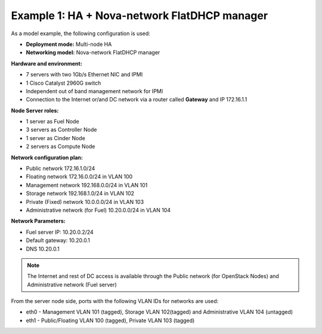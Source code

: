 Example 1: HA + Nova-network FlatDHCP manager
---------------------------------------------

As a model example, the following configuration is used:

* **Deployment mode:** Multi-node HA

* **Networking model:** Nova-network FlatDHCP manager

**Hardware and environment:**

* 7 servers with two 1Gb/s Ethernet NIC and IPMI
* 1 Cisco Catalyst 2960G switch
* Independent out of band management network for IPMI
* Connection to the Internet or/and DC network via a router called
  **Gateway** and IP 172.16.1.1

**Node Server roles:**

* 1 server as Fuel Node
* 3 servers as Controller Node
* 1 server as Cinder Node
* 2 servers as Compute Node


**Network configuration plan:**

* Public network 172.16.1.0/24
* Floating network 172.16.0.0/24 in VLAN 100
* Management network 192.168.0.0/24 in VLAN 101
* Storage network 192.168.1.0/24 in VLAN 102
* Private (Fixed) network 10.0.0.0/24 in VLAN 103
* Administrative network (for Fuel) 10.20.0.0/24 in VLAN 104

**Network Parameters:**

* Fuel server IP: 10.20.0.2/24 
* Default gateway: 10.20.0.1 
* DNS 10.20.0.1

.. note:: The Internet and rest of DC access is available through the  Public 
          network (for OpenStack Nodes) and Administrative network (Fuel server)

From the server node side, ports with the following VLAN IDs for
networks are used:

* eth0 -  Management VLAN 101 (tagged), Storage VLAN 102(tagged) and Administrative VLAN 104 (untagged)

* eth1 -  Public/Floating VLAN 100 (tagged), Private VLAN 103 (tagged)

